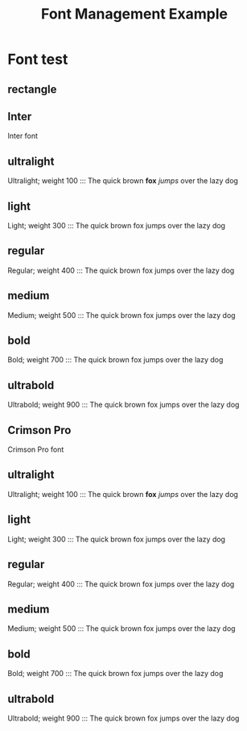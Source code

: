 #+TITLE: Font Management Example
#+PAGESIZE: A4
#+ORIENTATION: landscape
#+GRID: 12x8
#+MARGINS: 10,10,10,10
#+GRID_DEBUG: true
#+STYLE_HEADER: color: #ffffff, spacing: 10mm
#+STYLE_INTER_ULTRALIGHT: font: Inter, size: 14pt, weight: 100
#+STYLE_INTER_LIGHT: font: Inter, size: 14pt, weight: 300
#+STYLE_INTER_REGULAR: font: Inter, size: 14pt, weight: 400
#+STYLE_INTER_MEDIUM: font: Inter, size: 14pt, weight: 500
#+STYLE_INTER_BOLD: font: Inter, size: 14pt, weight: 700
#+STYLE_INTER_ULTRABOLD: font: Inter, size: 14pt, weight: 900

#+STYLE_CRIMSON_ULTRALIGHT: font: Crimson Pro, size: 14pt, weight: 100
#+STYLE_CRIMSON_LIGHT: font: Crimson Pro, size: 14pt, weight: 300
#+STYLE_CRIMSON_REGULAR: font: Crimson Pro, size: 14pt, weight: 400
#+STYLE_CRIMSON_MEDIUM: font: Crimson Pro, size: 14pt, weight: 500
#+STYLE_CRIMSON_BOLD: font: Crimson Pro, size: 14pt, weight: 700
#+STYLE_CRIMSON_ULTRABOLD: font: Crimson Pro, size: 14pt, weight: 900



* Font test
:PROPERTIES:
:ID: Font test
:END:
** rectangle
:PROPERTIES:
:TYPE: rectangle
:AREA: b2,b13
:COLOR: #334455
:ALPHA: 1.0
:Z: 10
:END:


** Inter
:PROPERTIES:
:Padding: 10
:TYPE: header
:AREA: B2, B12
:Z: 50
:END:

Inter font

** ultralight
:PROPERTIES:
:TYPE: body
:Padding: 10,10
:STYLE: inter_ultralight
:AREA: C2, C7
:Z: 50
:END:
Ultralight; weight 100
:::
The quick brown *fox* /jumps/ over the lazy dog

** light
:PROPERTIES:
:TYPE: body
:STYLE: inter_light
:Padding: 10,10
:AREA: D2, D7
:Z: 50
:END:
Light; weight 300
:::
The quick brown fox jumps over the lazy dog

** regular
:PROPERTIES:
:TYPE: body
:STYLE: inter_regular
:AREA: E2, E7
:Z: 50
:Padding: 10,10
:END:
Regular; weight 400
:::
The quick brown fox jumps over the lazy dog

** medium
:PROPERTIES:
:TYPE: body
:Padding: 10,10
:STYLE: inter_medium
:AREA: F2, F7
:Z: 50
:END:
Medium; weight 500
:::
The quick brown fox jumps over the lazy dog

** bold
:PROPERTIES:
:TYPE: body
:STYLE: inter_bold
:Padding: 10,10
:AREA: G2, G7
:Z: 50
:END:
Bold; weight 700
:::
The quick brown fox jumps over the lazy dog

** ultrabold
:PROPERTIES:
:TYPE: body
:Padding: 10,10
:STYLE: inter_ultrabold
:AREA: H2, H7
:Z: 50
:END:
Ultrabold; weight 900
:::
The quick brown fox jumps over the lazy dog

** Crimson Pro
:PROPERTIES:
:TYPE: header
:Padding: 10
:STYLE:
:AREA: B8, B12
:Z: 50
:END:

Crimson Pro font

** ultralight
:PROPERTIES:
:TYPE: body
:STYLE: crimson_ultralight
:Padding: 10,10
:AREA: C8, C12
:Z: 50
:END:
Ultralight; weight 100
:::
The quick brown *fox* /jumps/ over the lazy dog

** light
:PROPERTIES:
:TYPE: body
:Padding: 10,10
:STYLE: crimson_light
:AREA: D8, D12
:Z: 50
:END:
Light; weight 300
:::
The quick brown fox jumps over the lazy dog

** regular
:PROPERTIES:
:TYPE: body
:Padding: 10,10
:STYLE: crimson_regular
:AREA: E8, E12
:Z: 50
:END:
Regular; weight 400
:::
The quick brown fox jumps over the lazy dog

** medium
:PROPERTIES:
:TYPE: body
:Padding: 10,10
:STYLE: crimson_medium
:AREA: F8, F12
:Z: 50
:END:
Medium; weight 500
:::
The quick brown fox jumps over the lazy dog

** bold
:PROPERTIES:
:TYPE: body
:Padding: 10,10
:STYLE: crimson_bold
:AREA: G8, G12
:Z: 50
:END:
Bold; weight 700
:::
The quick brown fox jumps over the lazy dog

** ultrabold
:PROPERTIES:
:Padding: 10,10
:TYPE: body
:STYLE: crimson_ultrabold
:AREA: H8, H12
:Z: 50
:END:
Ultrabold; weight 900
:::
The quick brown fox jumps over the lazy dog
